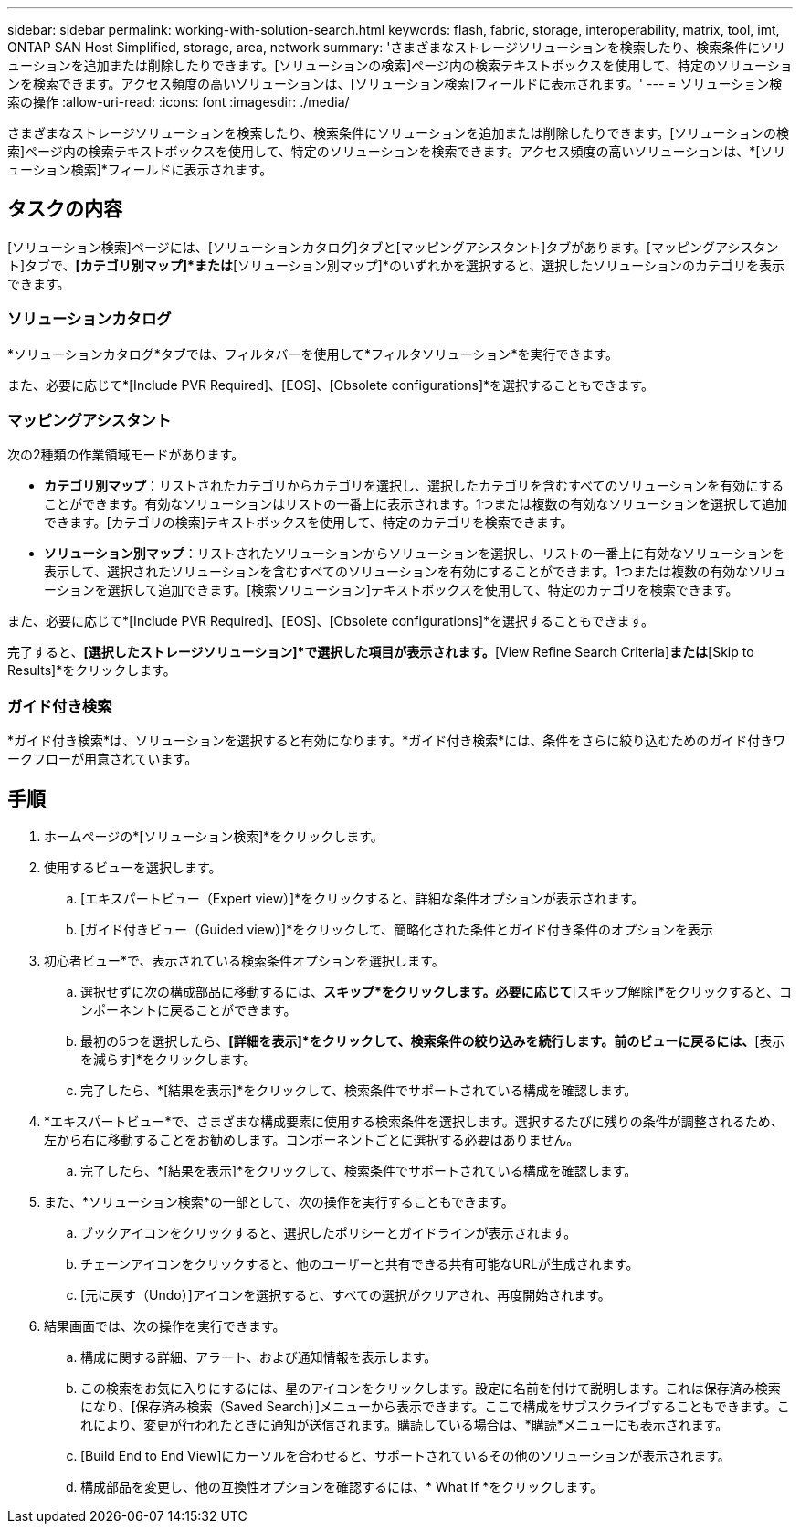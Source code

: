 ---
sidebar: sidebar 
permalink: working-with-solution-search.html 
keywords: flash, fabric, storage, interoperability, matrix, tool, imt, ONTAP SAN Host Simplified, storage, area, network 
summary: 'さまざまなストレージソリューションを検索したり、検索条件にソリューションを追加または削除したりできます。[ソリューションの検索]ページ内の検索テキストボックスを使用して、特定のソリューションを検索できます。アクセス頻度の高いソリューションは、[ソリューション検索]フィールドに表示されます。' 
---
= ソリューション検索の操作
:allow-uri-read: 
:icons: font
:imagesdir: ./media/


[role="lead"]
さまざまなストレージソリューションを検索したり、検索条件にソリューションを追加または削除したりできます。[ソリューションの検索]ページ内の検索テキストボックスを使用して、特定のソリューションを検索できます。アクセス頻度の高いソリューションは、*[ソリューション検索]*フィールドに表示されます。



== タスクの内容

[ソリューション検索]ページには、[ソリューションカタログ]タブと[マッピングアシスタント]タブがあります。[マッピングアシスタント]タブで、*[カテゴリ別マップ]*または*[ソリューション別マップ]*のいずれかを選択すると、選択したソリューションのカテゴリを表示できます。



=== ソリューションカタログ

*ソリューションカタログ*タブでは、フィルタバーを使用して*フィルタソリューション*を実行できます。

また、必要に応じて*[Include PVR Required]、[EOS]、[Obsolete configurations]*を選択することもできます。



=== マッピングアシスタント

次の2種類の作業領域モードがあります。

* *カテゴリ別マップ*：リストされたカテゴリからカテゴリを選択し、選択したカテゴリを含むすべてのソリューションを有効にすることができます。有効なソリューションはリストの一番上に表示されます。1つまたは複数の有効なソリューションを選択して追加できます。[カテゴリの検索]テキストボックスを使用して、特定のカテゴリを検索できます。
* *ソリューション別マップ*：リストされたソリューションからソリューションを選択し、リストの一番上に有効なソリューションを表示して、選択されたソリューションを含むすべてのソリューションを有効にすることができます。1つまたは複数の有効なソリューションを選択して追加できます。[検索ソリューション]テキストボックスを使用して、特定のカテゴリを検索できます。


また、必要に応じて*[Include PVR Required]、[EOS]、[Obsolete configurations]*を選択することもできます。

完了すると、*[選択したストレージソリューション]*で選択した項目が表示されます。*[View Refine Search Criteria]*または*[Skip to Results]*をクリックします。



=== ガイド付き検索

*ガイド付き検索*は、ソリューションを選択すると有効になります。*ガイド付き検索*には、条件をさらに絞り込むためのガイド付きワークフローが用意されています。



== 手順

. ホームページの*[ソリューション検索]*をクリックします。
. 使用するビューを選択します。
+
.. [エキスパートビュー（Expert view）]*をクリックすると、詳細な条件オプションが表示されます。
.. [ガイド付きビュー（Guided view）]*をクリックして、簡略化された条件とガイド付き条件のオプションを表示


. 初心者ビュー*で、表示されている検索条件オプションを選択します。
+
.. 選択せずに次の構成部品に移動するには、*スキップ*をクリックします。必要に応じて*[スキップ解除]*をクリックすると、コンポーネントに戻ることができます。
.. 最初の5つを選択したら、*[詳細を表示]*をクリックして、検索条件の絞り込みを続行します。前のビューに戻るには、*[表示を減らす]*をクリックします。
.. 完了したら、*[結果を表示]*をクリックして、検索条件でサポートされている構成を確認します。


. *エキスパートビュー*で、さまざまな構成要素に使用する検索条件を選択します。選択するたびに残りの条件が調整されるため、左から右に移動することをお勧めします。コンポーネントごとに選択する必要はありません。
+
.. 完了したら、*[結果を表示]*をクリックして、検索条件でサポートされている構成を確認します。


. また、*ソリューション検索*の一部として、次の操作を実行することもできます。
+
.. ブックアイコンをクリックすると、選択したポリシーとガイドラインが表示されます。
.. チェーンアイコンをクリックすると、他のユーザーと共有できる共有可能なURLが生成されます。
.. [元に戻す（Undo）]アイコンを選択すると、すべての選択がクリアされ、再度開始されます。


. 結果画面では、次の操作を実行できます。
+
.. 構成に関する詳細、アラート、および通知情報を表示します。
.. この検索をお気に入りにするには、星のアイコンをクリックします。設定に名前を付けて説明します。これは保存済み検索になり、[保存済み検索（Saved Search）]メニューから表示できます。ここで構成をサブスクライブすることもできます。これにより、変更が行われたときに通知が送信されます。購読している場合は、*購読*メニューにも表示されます。
.. [Build End to End View]にカーソルを合わせると、サポートされているその他のソリューションが表示されます。
.. 構成部品を変更し、他の互換性オプションを確認するには、* What If *をクリックします。




